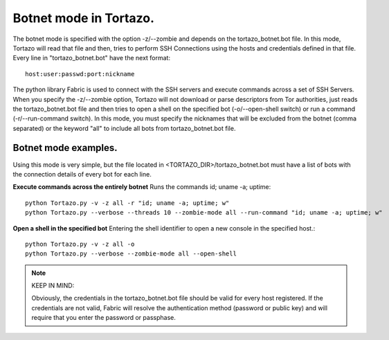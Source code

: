.. _botnet-mode-label:

***************
Botnet mode in Tortazo.
***************

The botnet mode is specified with the option -z/--zombie and depends on the tortazo_botnet.bot file. In this mode, Tortazo will read that file and then, tries to perform SSH Connections using the hosts and credentials defined in that file. 
Every line in "tortazo_botnet.bot" have the next format: ::

    host:user:passwd:port:nickname

The python library Fabric is used to connect with the SSH servers and execute commands across a set of SSH Servers. 
When you specify the -z/--zombie option, Tortazo will not download or parse descriptors from Tor authorities, just reads the tortazo_botnet.bot file and then tries to open a shell on the specified bot (-o/--open-shell switch) or run a command (-r/--run-command switch). 
In this mode, you must specify the nicknames that will be excluded from the botnet (comma separated) or the keyword "all" to include all bots from tortazo_botnet.bot file.

Botnet mode examples.   
=============================
Using this mode is very simple, but the file located in <TORTAZO_DIR>/tortazo_botnet.bot must have a list of bots with the connection details of every bot for each line.

**Execute commands across the entirely botnet**
Runs the commands id; uname -a; uptime::

    python Tortazo.py -v -z all -r "id; uname -a; uptime; w"
    python Tortazo.py --verbose --threads 10 --zombie-mode all --run-command "id; uname -a; uptime; w"


**Open a shell in the specified bot**
Entering the shell identifier to open a new console in the specified host.::

    python Tortazo.py -v -z all -o
    python Tortazo.py --verbose --zombie-mode all --open-shell
    
   
.. NOTE::
   KEEP IN MIND:

   Obviously, the credentials in the tortazo_botnet.bot file should be valid for every host registered. If the credentials are not valid, Fabric will resolve the authentication method (password or public key) and will require that you enter the password or passphase.
